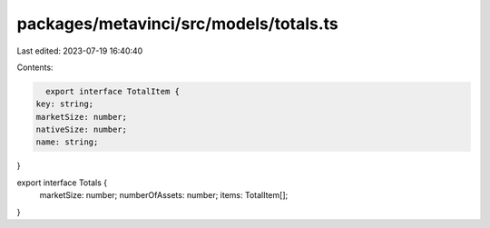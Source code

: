 packages/metavinci/src/models/totals.ts
=======================================

Last edited: 2023-07-19 16:40:40

Contents:

.. code-block:: ts

    export interface TotalItem {
  key: string;
  marketSize: number;
  nativeSize: number;
  name: string;
}

export interface Totals {
  marketSize: number;
  numberOfAssets: number;
  items: TotalItem[];
}


